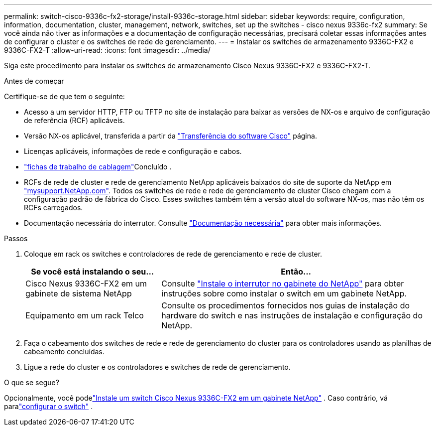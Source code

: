 ---
permalink: switch-cisco-9336c-fx2-storage/install-9336c-storage.html 
sidebar: sidebar 
keywords: require, configuration, information, documentation, cluster, management, network, switches, set up the switches - cisco nexus 9336c-fx2 
summary: Se você ainda não tiver as informações e a documentação de configuração necessárias, precisará coletar essas informações antes de configurar o cluster e os switches de rede de gerenciamento. 
---
= Instalar os switches de armazenamento 9336C-FX2 e 9336C-FX2-T
:allow-uri-read: 
:icons: font
:imagesdir: ../media/


[role="lead"]
Siga este procedimento para instalar os switches de armazenamento Cisco Nexus 9336C-FX2 e 9336C-FX2-T.

.Antes de começar
Certifique-se de que tem o seguinte:

* Acesso a um servidor HTTP, FTP ou TFTP no site de instalação para baixar as versões de NX-os e arquivo de configuração de referência (RCF) aplicáveis.
* Versão NX-os aplicável, transferida a partir da https://software.cisco.com/download/home["Transferência do software Cisco"^] página.
* Licenças aplicáveis, informações de rede e configuração e cabos.
* link:setup-worksheet-9336c-storage.html["fichas de trabalho de cablagem"]Concluído .
* RCFs de rede de cluster e rede de gerenciamento NetApp aplicáveis baixados do site de suporte da NetApp em http://mysupport.netapp.com/["mysupport.NetApp.com"^]. Todos os switches de rede e rede de gerenciamento de cluster Cisco chegam com a configuração padrão de fábrica do Cisco. Esses switches também têm a versão atual do software NX-os, mas não têm os RCFs carregados.
* Documentação necessária do interrutor. Consulte link:required-documentation-9336c-storage.html["Documentação necessária"] para obter mais informações.


.Passos
. Coloque em rack os switches e controladores de rede de gerenciamento e rede de cluster.
+
[cols="1,2"]
|===
| Se você está instalando o seu... | Então... 


 a| 
Cisco Nexus 9336C-FX2 em um gabinete de sistema NetApp
 a| 
Consulte link:install-switch-and-passthrough-panel-9336c-storage.html["Instale o interrutor no gabinete do NetApp"] para obter instruções sobre como instalar o switch em um gabinete NetApp.



 a| 
Equipamento em um rack Telco
 a| 
Consulte os procedimentos fornecidos nos guias de instalação do hardware do switch e nas instruções de instalação e configuração do NetApp.

|===
. Faça o cabeamento dos switches de rede e rede de gerenciamento do cluster para os controladores usando as planilhas de cabeamento concluídas.
. Ligue a rede do cluster e os controladores e switches de rede de gerenciamento.


.O que se segue?
Opcionalmente, você podelink:install-switch-and-passthrough-panel-9336c-storage.html["Instale um switch Cisco Nexus 9336C-FX2 em um gabinete NetApp"] . Caso contrário, vá paralink:setup-switch-9336c-storage.html["configurar o switch"] .

